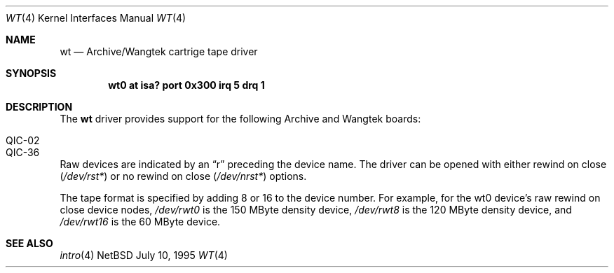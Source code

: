 .\"	$NetBSD: wt.4,v 1.5 1997/08/04 03:47:47 perry Exp $
.\"
.\" Copyright (c) 1994 James A. Jegers
.\" All rights reserved.
.\"
.\" Redistribution and use in source and binary forms, with or without
.\" modification, are permitted provided that the following conditions
.\" are met:
.\" 1. Redistributions of source code must retain the above copyright
.\"    notice, this list of conditions and the following disclaimer.
.\" 2. The name of the author may not be used to endorse or promote products
.\"    derived from this software without specific prior written permission
.\" 
.\" THIS SOFTWARE IS PROVIDED BY THE AUTHOR ``AS IS'' AND ANY EXPRESS OR
.\" IMPLIED WARRANTIES, INCLUDING, BUT NOT LIMITED TO, THE IMPLIED WARRANTIES
.\" OF MERCHANTABILITY AND FITNESS FOR A PARTICULAR PURPOSE ARE DISCLAIMED.
.\" IN NO EVENT SHALL THE AUTHOR BE LIABLE FOR ANY DIRECT, INDIRECT,
.\" INCIDENTAL, SPECIAL, EXEMPLARY, OR CONSEQUENTIAL DAMAGES (INCLUDING, BUT
.\" NOT LIMITED TO, PROCUREMENT OF SUBSTITUTE GOODS OR SERVICES; LOSS OF USE,
.\" DATA, OR PROFITS; OR BUSINESS INTERRUPTION) HOWEVER CAUSED AND ON ANY
.\" THEORY OF LIABILITY, WHETHER IN CONTRACT, STRICT LIABILITY, OR TORT
.\" (INCLUDING NEGLIGENCE OR OTHERWISE) ARISING IN ANY WAY OUT OF THE USE OF
.\" THIS SOFTWARE, EVEN IF ADVISED OF THE POSSIBILITY OF SUCH DAMAGE.
.\"
.Dd July 10, 1995
.Dt WT 4
.Os NetBSD
.Sh NAME
.Nm wt
.Nd
Archive/Wangtek cartrige tape driver
.Sh SYNOPSIS
.Cd "wt0 at isa? port 0x300 irq 5 drq 1"
.Sh DESCRIPTION
The
.Nm
driver provides support for the following Archive and Wangtek boards:
.Pp
.Bl -tag -width -offset indent -compact
.It QIC-02 
.It QIC-36 
.El
.Pp
Raw devices are indicated by an
.Dq r
preceding the device name.
The driver can be opened with either rewind on close
.Pa ( /dev/rst* ) 
or no rewind on close
.Pa ( /dev/nrst* )
options.
.Pp
The tape format is specified by adding 8 or 16 to the device
number. For example, for the wt0 device's raw rewind on close device
nodes,
.Pa /dev/rwt0
is the 150 MByte density device,
.Pa /dev/rwt8
is the 120 MByte density device, and 
.Pa /dev/rwt16
is the 60 MByte device.
.Pp
.Sh SEE ALSO
.Xr intro 4
